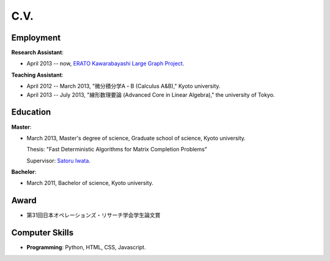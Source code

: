 C.V.
==================================================

Employment
------------------------------
**Research Assistant**:

- April 2013 -- now, `ERATO Kawarabayashi Large Graph Project <http://www.jst.go.jp/erato/kawarabayashi/english/>`_.

**Teaching Assistant**:

- April 2012 -- March 2013, "微分積分学A・B (Calculus A&B)," Kyoto university.

- April 2013 -- July 2013, "線形数理要論 (Advanced Core in Linear Algebra)," the university of Tokyo.


Education
------------------------------
**Master**:

- March 2013, Master's degree of science, Graduate school of science, Kyoto university.

  Thesis: "Fast Deterministic Algorithms for Matrix Completion Problems"

  Supervisor: `Satoru Iwata <http://www.opt.mist.i.u-tokyo.ac.jp/~iwata>`_.


**Bachelor**:

- March 2011, Bachelor of science, Kyoto university.

Award
------------------------------

- 第31回日本オペレーションズ・リサーチ学会学生論文賞

Computer Skills
------------------------------
- **Programming**: Python, HTML, CSS, Javascript. 
